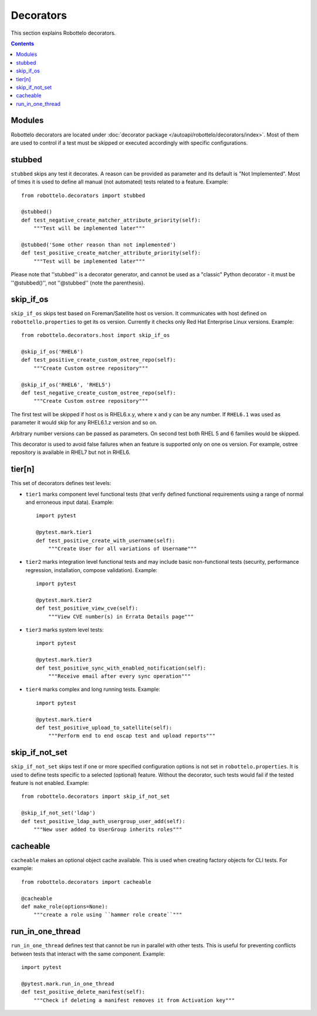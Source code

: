 Decorators
==========

This section explains Robottelo decorators.

.. contents::

Modules
-------

Robottelo decorators are located under
:doc:`decorator package </autoapi/robottelo/decorators/index>`. Most of them are used to
control if a test must be skipped or executed accordingly with specific
configurations.

stubbed
-------

``stubbed`` skips any test it decorates. A reason can be provided as parameter
and its default is "Not Implemented". Most of times it is used to define all
manual (not automated) tests related to a feature. Example::

    from robottelo.decorators import stubbed

    @stubbed()
    def test_negative_create_matcher_attribute_priority(self):
        """Test will be implemented later"""

    @stubbed('Some other reason than not implemented')
    def test_positive_create_matcher_attribute_priority(self):
        """Test will be implemented later"""

Please note that ''stubbed'' is a decorator generator, and cannot be used as a
"classic" Python decorator - it must be ''\@stubbed()'', not ''\@stubbed''
(note the parenthesis).

skip_if_os
----------

``skip_if_os`` skips test based on Foreman/Satellite host os version. It
communicates with host defined on ``robottello.properties`` to get its os
version. Currently it checks only Red Hat Enterprise Linux versions. Example::

    from robottelo.decorators.host import skip_if_os

    @skip_if_os('RHEL6')
    def test_positive_create_custom_ostree_repo(self):
        """Create Custom ostree repository"""

    @skip_if_os('RHEL6', 'RHEL5')
    def test_negative_create_custom_ostree_repo(self):
        """Create Custom ostree repository"""

The first test will be skipped if host os is RHEL6.x.y, where x and y can be
any number. If ``RHEL6.1`` was used as parameter it would skip for any
RHEL6.1.z version and so on.

Arbitrary number versions can be passed as parameters. On second test both RHEL
5 and 6 families would be skipped.

This decorator is used to avoid false failures when an feature is supported
only on one os version. For example, ostree repository is available
in RHEL7 but not in RHEL6.

tier[n]
---------

This set of decorators defines test levels:

* ``tier1`` marks component level functional tests (that verify defined functional requirements using a range of normal and erroneous input data). Example::

    import pytest

    @pytest.mark.tier1
    def test_positive_create_with_username(self):
        """Create User for all variations of Username"""

* ``tier2`` marks integration level functional tests and may include basic non-functional tests (security, performance regression, installation, compose validation). Example::

    import pytest

    @pytest.mark.tier2
    def test_positive_view_cve(self):
        """View CVE number(s) in Errata Details page"""

* ``tier3`` marks system level tests::

    import pytest

    @pytest.mark.tier3
    def test_positive_sync_with_enabled_notification(self):
        """Receive email after every sync operation"""

* ``tier4`` marks complex and long running tests. Example::

    import pytest

    @pytest.mark.tier4
    def test_positive_upload_to_satellite(self):
        """Perform end to end oscap test and upload reports"""

skip_if_not_set
---------------

``skip_if_not_set`` skips test if one or more specified configuration options is not set in ``robottelo.properties``. It is used to define tests specific to a selected (optional) feature. Without the decorator, such tests would fail if the tested feature is not enabled. Example::

    from robottelo.decorators import skip_if_not_set

    @skip_if_not_set('ldap')
    def test_positive_ldap_auth_usergroup_user_add(self):
        """New user added to UserGroup inherits roles"""

cacheable
---------

``cacheable`` makes an optional object cache available. This is used when creating factory objects for CLI tests. For example::

    from robottelo.decorators import cacheable

    @cacheable
    def make_role(options=None):
        """create a role using ``hammer role create``"""

run_in_one_thread
-----------------

``run_in_one_thread`` defines test that cannot be run in parallel with other tests. This is useful for preventing conflicts between tests that interact with the same component. Example::

    import pytest

    @pytest.mark.run_in_one_thread
    def test_positive_delete_manifest(self):
        """Check if deleting a manifest removes it from Activation key"""
